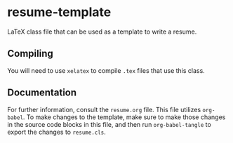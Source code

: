 * resume-template

LaTeX class file that can be used as a template to write a resume.

** Compiling

You will need to use ~xelatex~ to compile ~.tex~ files that use this class.

** Documentation

For further information, consult the ~resume.org~ file. This file utilizes
~org-babel~. To make changes to the template, make sure to make those changes in
the source code blocks in this file, and then run ~org-babel-tangle~ to export
the changes to ~resume.cls~.

